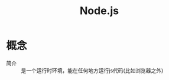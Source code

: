 :PROPERTIES:
:ID:       9f1710e7-6e94-45a3-a173-c9d8f34f3aa8
:END:
#+title: Node.js

* 概念
- 简介 :: 是一个运行时环境，能在任何地方运行js代码(比如浏览器之外)
